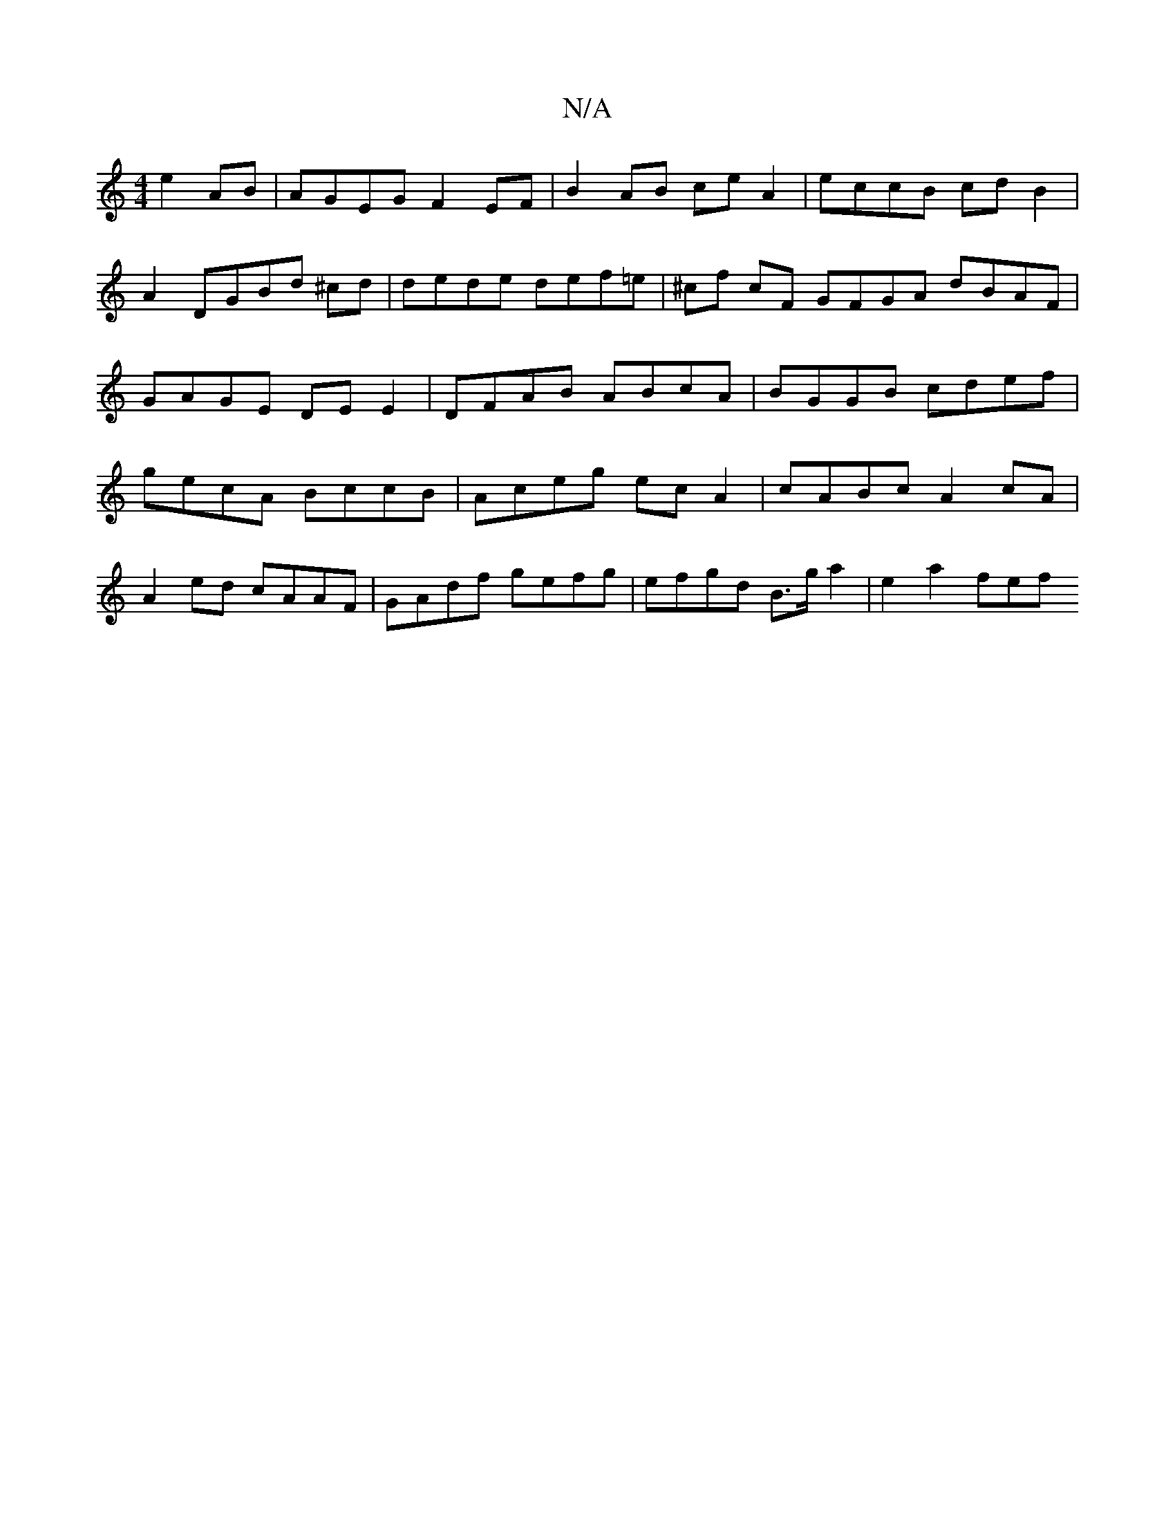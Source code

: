 X:1
T:N/A
M:4/4
R:N/A
K:Cmajor
e2AB | AGEG F2 EF|B2 AB ce A2 | eccB cd B2 | A2 DGBd ^cd|dede def=e|^cf cF GFGA dBAF|GAGE DEE2|DFAB ABcA|BGGB cdef|gecA BccB | Aceg ec A2 | cABc A2cA |
A2 ed cAAF | GAdf gefg | efgd B>g a2 | e2 a2 fef